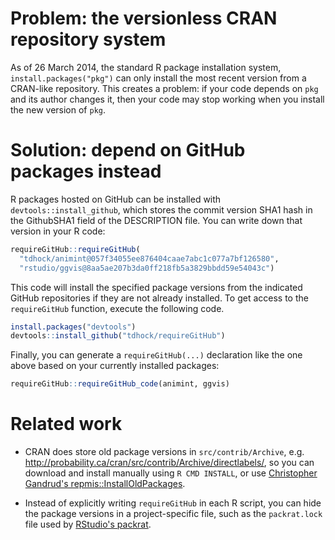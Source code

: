 * Problem: the versionless CRAN repository system

As of 26 March 2014, the standard R package installation system,
=install.packages("pkg")= can only install the most recent version
from a CRAN-like repository. This creates a problem: if your code
depends on =pkg= and its author changes it, then your code may stop
working when you install the new version of =pkg=.

* Solution: depend on GitHub packages instead

R packages hosted on GitHub can be installed with
=devtools::install_github=, which stores the commit version SHA1 hash
in the GithubSHA1 field of the DESCRIPTION file. You can write down
that version in your R code:

#+BEGIN_SRC R
requireGitHub::requireGitHub(
  "tdhock/animint@057f34055ee876404caae7abc1c077a7bf126580",
  "rstudio/ggvis@8aa5ae207b3da0ff218fb5a3829bbdd59e54043c") 
#+END_SRC

This code will install the specified package versions from the
indicated GitHub repositories if they are not already installed. To
get access to the =requireGitHub= function, execute the following
code.

#+BEGIN_SRC R
install.packages("devtools")
devtools::install_github("tdhock/requireGitHub")
#+END_SRC

Finally, you can generate a =requireGitHub(...)= declaration like the
one above based on your currently installed packages:

#+BEGIN_SRC R
requireGitHub::requireGitHub_code(animint, ggvis)
#+END_SRC

* Related work

- CRAN does store old package versions in =src/contrib/Archive=,
  e.g. http://probability.ca/cran/src/contrib/Archive/directlabels/,
  so you can download and install manually using =R CMD INSTALL=, or
  use [[http://christophergandrud.blogspot.ca/2013/02/installoldpackages-repmis-command-for.html][Christopher Gandrud's repmis::InstallOldPackages]].

- Instead of explicitly writing =requireGitHub= in each R script, you
  can hide the package versions in a project-specific file, such as
  the =packrat.lock= file used by [[http://rstudio.github.io/packrat/][RStudio's packrat]].
